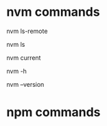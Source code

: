 * nvm commands
# Full available versions
nvm ls-remote
# View Versions
nvm ls
# view currently used
nvm current
# nvm help
nvm -h
# nvm version
nvm --version

* npm commands